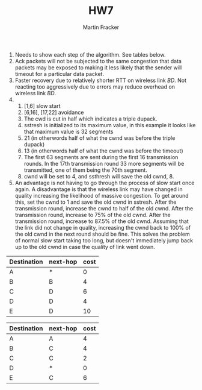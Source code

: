 #+TITLE:HW7
#+AUTHOR:Martin Fracker
1) Needs to show each step of the algorithm. See tables below.
2) Ack packets will not be subjected to the same congestion that data packets
   may be exposed to making it less likely that the sender will timeout for a
   particular data packet.
3) Faster recovery due to relatively shorter RTT on wireless link $BD$. Not
   reacting too aggressively due to errors may reduce overhead on wireless link $BD$.
4) 
   1) [1,6] slow start
   2) [6,16], [17,22] avoidance
   3) The cwd is cut in half which indicates a triple dupack.
   4) sstresh is initialized to its maximum value, in this example it looks like
      that maximum value is 32 segments
   5) 21 (in otherwords half of what the cwnd was before the triple dupack)
   6) 13 (in otherwords half of what the cwnd was before the timeout)
   7) The first 63 segments are sent during the first 16 transmission rounds. In
      the 17th transmission round 33 more segments will be transmitted, one of
      them being the 70th segment.
   8) cwnd will be set to 4, and ssthresh will save the old cwnd, 8.
5) An advantage is not having to go through the process of slow start once
   again. A disadvantage is that the wireless link may have changed in quality
   increasing the likelihood of massive congestion. To get around this, set the
   cwnd to 1 and save the old cwnd in sstresh. After the transmission round, increase
   the cwnd to half of the old cwnd. After the transmission round, increase to
   75% of the old cwnd. After the transmission round, increase to 87.5% of the
   old cwnd. Assuming that the link did not change in quality, increasing the
   cwnd back to 100% of the old cwnd in the next round should be fine. This
   solves the problem of normal slow start taking too long, but doesn't
   immediately jump back up to the old cwnd in case the quality of link went down.
| Destination | next-hop | cost |
|-------------+----------+------|
| A           | *        |  0   |
| B           | B        |  4   |
| C           | D        |  6   |
| D           | D        |  4   |
| E           | D        |  10  |

| Destination | next-hop | cost |
|-------------+----------+------|
| A           | A        |  4   |
| B           | C        |  4   |
| C           | C        |  2   |
| D           | *        |  0   |
| E           | C        |  6   |
